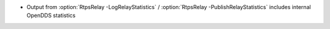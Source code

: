 .. news-prs: 4990 5000 5006 5023

.. news-start-section: Additions
.. news-start-section: RtpsRelay
- Output from :option:`RtpsRelay -LogRelayStatistics` / :option:`RtpsRelay -PublishRelayStatistics` includes internal OpenDDS statistics
.. news-end-section
.. news-end-section
